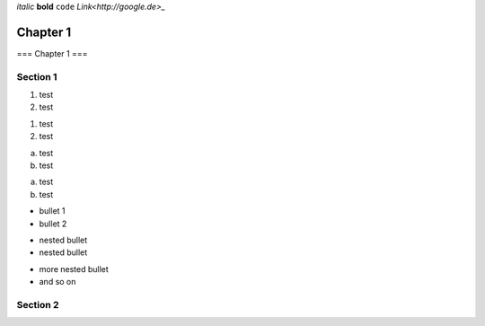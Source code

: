 *italic*
**bold**
``code``
`Link<http://google.de>_`

===============
Chapter 1
===============

===
Chapter 1
===


Section 1
---------------
1. test
2. test

1) test
2) test

a. test
b. test

a) test

b) test


* bullet 1
* bullet 2

- nested bullet
- nested bullet

+ more nested bullet
+ and so on


Section 2
-----------
